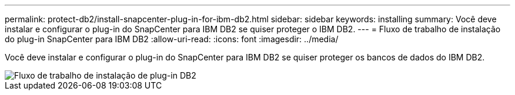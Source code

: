 ---
permalink: protect-db2/install-snapcenter-plug-in-for-ibm-db2.html 
sidebar: sidebar 
keywords: installing 
summary: Você deve instalar e configurar o plug-in do SnapCenter para IBM DB2 se quiser proteger o IBM DB2. 
---
= Fluxo de trabalho de instalação do plug-in SnapCenter para IBM DB2
:allow-uri-read: 
:icons: font
:imagesdir: ../media/


[role="lead"]
Você deve instalar e configurar o plug-in do SnapCenter para IBM DB2 se quiser proteger os bancos de dados do IBM DB2.

image::../media/sap_hana_install_configure_workflow.png[Fluxo de trabalho de instalação de plug-in DB2]
